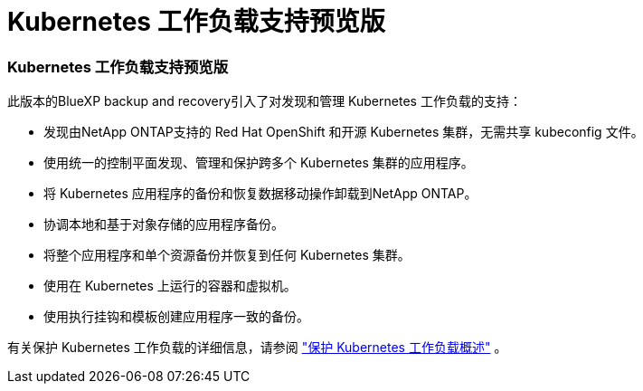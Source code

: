 = Kubernetes 工作负载支持预览版
:allow-uri-read: 




=== Kubernetes 工作负载支持预览版

此版本的BlueXP backup and recovery引入了对发现和管理 Kubernetes 工作负载的支持：

* 发现由NetApp ONTAP支持的 Red Hat OpenShift 和开源 Kubernetes 集群，无需共享 kubeconfig 文件。
* 使用统一的控制平面发现、管理和保护跨多个 Kubernetes 集群的应用程序。
* 将 Kubernetes 应用程序的备份和恢复数据移动操作卸载到NetApp ONTAP。
* 协调本地和基于对象存储的应用程序备份。
* 将整个应用程序和单个资源备份并恢复到任何 Kubernetes 集群。
* 使用在 Kubernetes 上运行的容器和虚拟机。
* 使用执行挂钩和模板创建应用程序一致的备份。


有关保护 Kubernetes 工作负载的详细信息，请参阅 https://docs.netapp.com/us-en/bluexp-backup-recovery/br-use-kubernetes-protect-overview.html["保护 Kubernetes 工作负载概述"] 。

